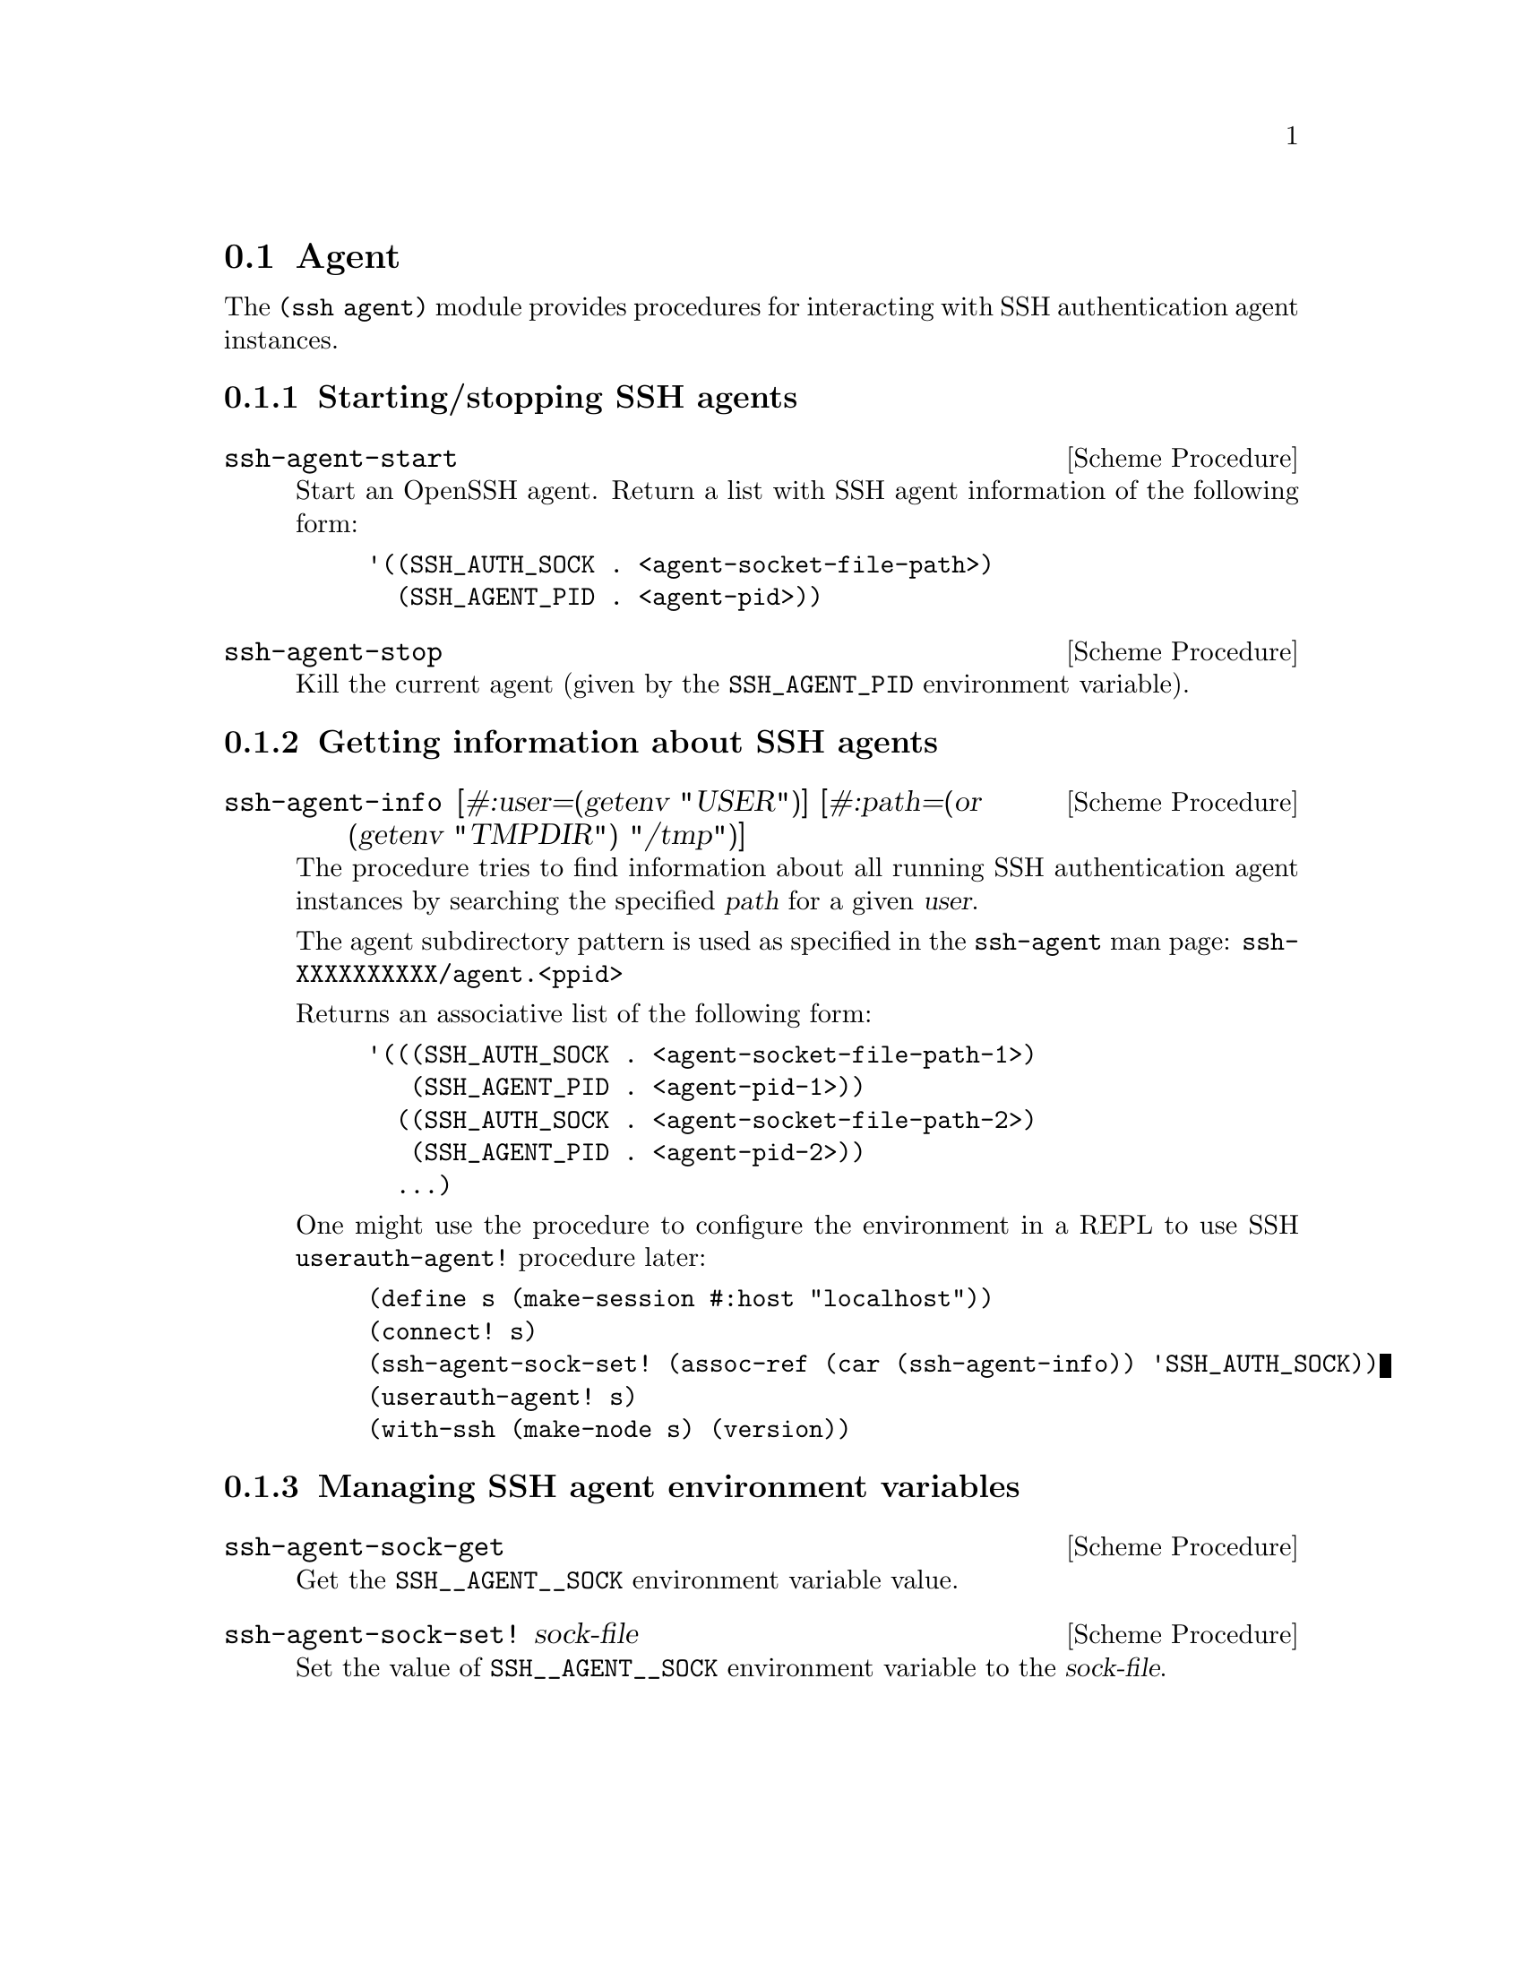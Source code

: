 @c -*-texinfo-*-
@c This file is part of Guile-SSH Reference Manual.
@c Copyright (C) 2020-2021 Artyom V. Poptsov
@c See the file guile-ssh.texi for copying conditions.

@node Agent
@section Agent

@cindex agent

The @code{(ssh agent)} module provides procedures for interacting with SSH
authentication agent instances.

@c -----------------------------------------------------------------------------
@subsection Starting/stopping SSH agents

@deffn {Scheme Procedure} ssh-agent-start
Start an OpenSSH agent. Return a list with SSH agent information of the
following form:

@lisp
'((SSH_AUTH_SOCK . <agent-socket-file-path>)
  (SSH_AGENT_PID . <agent-pid>))
@end lisp

@end deffn

@deffn {Scheme Procedure} ssh-agent-stop
Kill the current agent (given by the @code{SSH_AGENT_PID} environment
variable).
@end deffn

@c -----------------------------------------------------------------------------
@subsection Getting information about SSH agents

@deffn {Scheme Procedure} ssh-agent-info @
               [#:user=(getenv "USER")] @
               [#:path=(or (getenv "TMPDIR") "/tmp")]

The procedure tries to find information about all running SSH authentication
agent instances by searching the specified @var{path} for a given @var{user}.

The agent subdirectory pattern is used as specified in the @command{ssh-agent}
man page: @code{ssh-XXXXXXXXXX/agent.<ppid>}

Returns an associative list of the following form:
@lisp
'(((SSH_AUTH_SOCK . <agent-socket-file-path-1>)
   (SSH_AGENT_PID . <agent-pid-1>))
  ((SSH_AUTH_SOCK . <agent-socket-file-path-2>)
   (SSH_AGENT_PID . <agent-pid-2>))
  ...)
@end lisp

One might use the procedure to configure the environment in a REPL to use SSH
@code{userauth-agent!} procedure later:

@lisp
(define s (make-session #:host "localhost"))
(connect! s)
(ssh-agent-sock-set! (assoc-ref (car (ssh-agent-info)) 'SSH_AUTH_SOCK))
(userauth-agent! s)
(with-ssh (make-node s) (version))
@end lisp

@end deffn

@c -----------------------------------------------------------------------------
@subsection Managing SSH agent environment variables

@deffn {Scheme Procedure} ssh-agent-sock-get
Get the @env{SSH__AGENT__SOCK} environment variable value.
@end deffn

@deffn {Scheme Procedure} ssh-agent-sock-set! sock-file
Set the value of @env{SSH__AGENT__SOCK} environment variable to the
@var{sock-file}.
@end deffn

@c Local Variables:
@c TeX-master: "guile-ssh.texi"
@c End:
